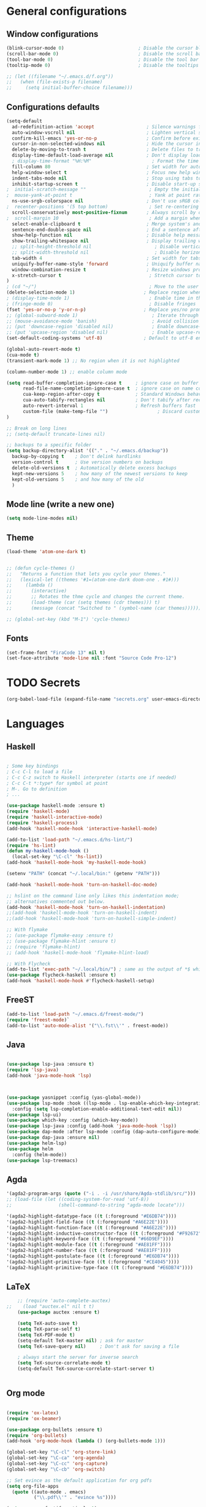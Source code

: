 
* General configurations
** Window configurations
#+BEGIN_SRC emacs-lisp
  (blink-cursor-mode 0)                           ; Disable the cursor blinking
  (scroll-bar-mode 0)                             ; Disable the scroll bar
  (tool-bar-mode 0)                               ; Disable the tool bar
  (tooltip-mode 0)                                ; Disable the tooltips

  ;; (let ((filename "~/.emacs.d/f.org"))
  ;;   (when (file-exists-p filename)
  ;;     (setq initial-buffer-choice filename)))

#+END_SRC
   
** Configurations defaults
#+BEGIN_SRC emacs-lisp
(setq-default
  ad-redefinition-action 'accept                   ; Silence warnings for redefinition
  auto-window-vscroll nil                          ; Lighten vertical scroll
  confirm-kill-emacs 'yes-or-no-p                  ; Confirm before exiting Emacs
  cursor-in-non-selected-windows nil               ; Hide the cursor in inactive windows
  delete-by-moving-to-trash t                      ; Delete files to trash
  display-time-default-load-average nil            ; Don't display load average
  ; display-time-format "%H:%M"                      ; Format the time string
  fill-column 80                                   ; Set width for automatic line breaks
  help-window-select t                             ; Focus new help windows when opened
  indent-tabs-mode nil                             ; Stop using tabs to indent
  inhibit-startup-screen t                         ; Disable start-up screen
;  initial-scratch-message ""                       ; Empty the initial *scratch* buffer
;  mouse-yank-at-point t                            ; Yank at point rather than pointer
  ns-use-srgb-colorspace nil                       ; Don't use sRGB colors
;  recenter-positions '(5 top bottom)               ; Set re-centering positions
  scroll-conservatively most-positive-fixnum       ; Always scroll by one line
;  scroll-margin 10                                 ; Add a margin when scrolling vertically
  select-enable-clipboard t                        ; Merge system's and Emacs' clipboard
  sentence-end-double-space nil                    ; End a sentence after a dot and a space
  show-help-function nil                           ; Disable help messages
  show-trailing-whitespace nil                     ; Display trailing whitespaces
  ;; split-height-threshold nil                       ; Disable vertical window splitting
  ;; split-width-threshold nil                        ; Disable horizontal window splitting
  tab-width 4                                      ; Set width for tabs
  uniquify-buffer-name-style 'forward              ; Uniquify buffer names
  window-combination-resize t                      ; Resize windows proportionally
  x-stretch-cursor t                                ; Stretch cursor to the glyph width
)                             
; (cd "~/")                                         ; Move to the user directory
(delete-selection-mode 1)                         ; Replace region when inserting text
; (display-time-mode 1)                             ; Enable time in the mode-line
; (fringe-mode 0)                                   ; Disable fringes
(fset 'yes-or-no-p 'y-or-n-p)                     ; Replace yes/no prompts with y/n
;; (global-subword-mode 1)                           ; Iterate through CamelCase words
;; (mouse-avoidance-mode 'banish)                    ; Avoid collision of mouse with point
;; (put 'downcase-region 'disabled nil)              ; Enable downcase-region
;; (put 'upcase-region 'disabled nil)                ; Enable upcase-region
(set-default-coding-systems 'utf-8)               ; Default to utf-8 encoding

(global-auto-revert-mode t)
(cua-mode t)
(transient-mark-mode 1) ;; No region when it is not highlighted

(column-number-mode 1) ;; enable column mode

(setq read-buffer-completion-ignore-case t     ; ignore case on buffer completion
      read-file-name-completion-ignore-case t  ; ignore case on name completion
      cua-keep-region-after-copy t             ; Standard Windows behaviour
      cua-auto-tabify-rectangles nil           ; Don't tabify after rectangle commands
      auto-revert-interval 1                   ; Refresh buffers fast
      custom-file (make-temp-file "")                  ; Discard customization's
)

;; Break on long lines
;; (setq-default truncate-lines nil)

;; backups to a specific folder
(setq backup-directory-alist '(("." . "~/.emacs.d/backup"))
  backup-by-copying t    ; Don't delink hardlinks
  version-control t      ; Use version numbers on backups
  delete-old-versions t  ; Automatically delete excess backups
  kept-new-versions 5    ; how many of the newest versions to keep
  kept-old-versions 5    ; and how many of the old
  )

#+END_SRC

** Mode line (write a new one)
#+BEGIN_SRC emacs-lisp
(setq mode-line-modes nil)
#+END_SRC

** Theme

#+BEGIN_SRC emacs-lisp
  (load-theme 'atom-one-dark t)


  ;; (defun cycle-themes ()
  ;;   "Returns a function that lets you cycle your themes."
  ;;   (lexical-let ((themes '#1=(atom-one-dark doom-one . #1#)))
  ;;     (lambda ()
  ;;       (interactive)
  ;;       ;; Rotates the thme cycle and changes the current theme.
  ;;       (load-theme (car (setq themes (cdr themes))) t)
  ;;       (message (concat "Switched to " (symbol-name (car themes)))))))

  ;; (global-set-key (kbd "M-1") 'cycle-themes)

#+END_SRC

** Fonts
#+BEGIN_SRC emacs-lisp
(set-frame-font "FiraCode 13" nil t)
(set-face-attribute 'mode-line nil :font "Source Code Pro-12")

#+END_SRC
  

* TODO Secrets
  #+BEGIN_SRC emacs-lisp
  (org-babel-load-file (expand-file-name "secrets.org" user-emacs-directory))
#+END_SRC


* Languages
** Haskell
#+BEGIN_SRC emacs-lisp

  ; Some key bindings
  ; C-c C-l to load a file
  ; C-c C-z switch to Haskell interpreter (starts one if needed)
  ; C-c C-t *:type* for symbol at point
  ; M-. Go to definition
  ; ...

  (use-package haskell-mode :ensure t)
  (require 'haskell-mode)
  (require 'haskell-interactive-mode)
  (require 'haskell-process)
  (add-hook 'haskell-mode-hook 'interactive-haskell-mode)

  (add-to-list 'load-path "~/.emacs.d/hs-lint/")
  (require 'hs-lint)
  (defun my-haskell-mode-hook ()
    (local-set-key "\C-cl" 'hs-lint))
  (add-hook 'haskell-mode-hook 'my-haskell-mode-hook)

  (setenv "PATH" (concat "~/.local/bin:" (getenv "PATH")))

  (add-hook 'haskell-mode-hook 'turn-on-haskell-doc-mode)

  ;; hslint on the command line only likes this indentation mode;
  ;; alternatives commented out below.
  (add-hook 'haskell-mode-hook 'turn-on-haskell-indentation)
  ;;(add-hook 'haskell-mode-hook 'turn-on-haskell-indent)
  ;;(add-hook 'haskell-mode-hook 'turn-on-haskell-simple-indent)

  ;; With flymake
  ;; (use-package flymake-easy :ensure t)
  ;; (use-package flymake-hlint :ensure t)
  ;; (require 'flymake-hlint)
  ;; (add-hook 'haskell-mode-hook 'flymake-hlint-load)

  ;; With Flycheck
  (add-to-list 'exec-path "~/.local/bin/") ; same as the output of *$ which hlint* or "$ whereis hlint"
  (use-package flycheck-haskell :ensure t)
  (add-hook 'haskell-mode-hook #'flycheck-haskell-setup)

#+END_SRC
** FreeST
#+BEGIN_SRC emacs-lisp
(add-to-list 'load-path "~/.emacs.d/freest-mode/")
(require 'freest-mode)`
(add-to-list 'auto-mode-alist '("\\.fst\\'" . freest-mode))
#+END_SRC
** Java
#+BEGIN_SRC emacs-lisp

  (use-package lsp-java :ensure t)
  (require 'lsp-java)
  (add-hook 'java-mode-hook 'lsp)



  (use-package yasnippet :config (yas-global-mode))
  (use-package lsp-mode :hook ((lsp-mode . lsp-enable-which-key-integration))
    :config (setq lsp-completion-enable-additional-text-edit nil))
  (use-package lsp-ui)
  (use-package which-key :config (which-key-mode))
  (use-package lsp-java :config (add-hook 'java-mode-hook 'lsp))
  (use-package dap-mode :after lsp-mode :config (dap-auto-configure-mode))
  (use-package dap-java :ensure nil)
  (use-package helm-lsp)
  (use-package helm
    :config (helm-mode))
  (use-package lsp-treemacs)

#+END_SRC

** Agda
#+BEGIN_SRC emacs-lisp
  '(agda2-program-args (quote ("-i . -i /usr/share/Agda-stdlib/src/")))
  ;; (load-file (let ((coding-system-for-read 'utf-8))
  ;;                 (shell-command-to-string "agda-mode locate")))

  '(agda2-highlight-datatype-face ((t (:foreground "#E6DB74"))))
  '(agda2-highlight-field-face ((t (:foreground "#A6E22E"))))
  '(agda2-highlight-function-face ((t (:foreground "#A6E22E"))))
  '(agda2-highlight-inductive-constructor-face ((t (:foreground "#F92672"))))
  '(agda2-highlight-keyword-face ((t (:foreground "#66D9EF"))))
  '(agda2-highlight-module-face ((t (:foreground "#AE81FF"))))
  '(agda2-highlight-number-face ((t (:foreground "#AE81FF"))))
  '(agda2-highlight-postulate-face ((t (:foreground "#E6DB74"))))
  '(agda2-highlight-primitive-face ((t (:foreground "#CE4045"))))
  '(agda2-highlight-primitive-type-face ((t (:foreground "#E6DB74"))))

#+END_SRC
** LaTeX
#+BEGIN_SRC emacs-lisp
      ;; (require 'auto-complete-auctex)
  ;;    (load "auctex.el" nil t t)
      (use-package auctex :ensure t)

      (setq TeX-auto-save t)
      (setq TeX-parse-self t)
      (setq TeX-PDF-mode t)
      (setq-default TeX-master nil) ; ask for master
      (setq TeX-save-query nil)     ; Don't ask for saving a file

      ; always start the server for inverse search
      (setq TeX-source-correlate-mode t)
      (setq-default TeX-source-correlate-start-server t)


#+END_SRC
** Org mode
#+BEGIN_SRC emacs-lisp

  (require 'ox-latex)
  (require 'ox-beamer)

  (use-package org-bullets :ensure t)
  (require 'org-bullets)
  (add-hook 'org-mode-hook (lambda () (org-bullets-mode 1)))

  (global-set-key "\C-cl" 'org-store-link)
  (global-set-key "\C-ca" 'org-agenda)
  (global-set-key "\C-cc" 'org-capture)
  (global-set-key "\C-cb" 'org-switch)

  ;; Set evince as the default application for org pdfs
  (setq org-file-apps
    (quote ((auto-mode . emacs)
            ("\\.pdf\\'" . "evince %s"))))

  (setq org-src-fontify-natively t)

  ;; ORG REVEAL

  (use-package ox-reveal :ensure ox-reveal) (require 'ox-reveal) 
  (setq org-reveal-root "https://cdn.jsdelivr.net/npm/reveal.js")
  (setq org-reveal-mathjax t)

  (use-package htmlize :ensure t)

#+END_SRC

#+RESULTS:

** TODO Bash
#+BEGIN_SRC emacs-lisp
#+END_SRC
** Go
#+BEGIN_SRC emacs-lisp
  (use-package go-mode :ensure t)  
  (require 'go-mode)
#+END_SRC
** Rust
#+BEGIN_SRC emacs-lisp
  (use-package rust-mode :ensure t)  
  (require 'rust-mode)
#+END_SRC
** Python
#+BEGIN_SRC emacs-lisp
  (use-package python-mode :ensure t)  
  (require 'python-mode)
;; more on repo
#+END_SRC
** Promela
#+BEGIN_SRC emacs-lisp
  (add-to-list 'load-path "~/.emacs.d/promela-mode/")
  (require 'promela-mode)
  (add-to-list 'auto-mode-alist '("\\.pml\\'" . promela-mode))
      ;; more on repo
#+END_SRC
   
** Markdown
#+BEGIN_SRC emacs-lisp
(use-package markdown-mode :ensure t)  
  (require 'markdown-mode)
(add-to-list 'auto-mode-alist '("\\.md\\'" . markdown-mode))
#+END_SRC
** YAML
#+BEGIN_SRC emacs-lisp
  (use-package yaml-mode :ensure t)  
  (require 'yaml-mode)
  (use-package yaml-mode :mode "\\.yml\\'")
#+END_SRC
** TODO Lisp
#+BEGIN_SRC emacs-lisp
#+END_SRC


* Features
** Auto-completion
#+BEGIN_SRC emacs-lisp
  (use-package company :ensure t)  
  (require 'company)
  (add-hook 'after-init-hook 'global-company-mode)


  (setq company-idle-delay 0) ; No delay in showing suggestions.
  ; Show suggestions after entering one character.
  (setq company-minimum-prefix-length 3)
  (setq company-selection-wrap-around t)
;  (company-tng-configure-default) ;; REMOVED


  ;; haskell company
  (add-hook 'haskell-mode-hook
          (lambda ()
            (set (make-local-variable 'company-backends)
                 (append '((company-capf company-dabbrev-code))
                         company-backends))))

#+END_SRC
** Buffers and Windows
#+BEGIN_SRC emacs-lisp

  (use-package transpose-frame :ensure t)  
  (require 'transpose-frame)
  (global-set-key (kbd "C-|") 'transpose-frame)

  (use-package buffer-move :ensure t)  
  (require 'buffer-move)
  (global-set-key (kbd "<C-S-up>")     'buf-move-up)
  (global-set-key (kbd "<C-S-down>")   'buf-move-down)
  (global-set-key (kbd "<C-S-left>")   'buf-move-left)
  (global-set-key (kbd "<C-S-right>")  'buf-move-right)


#+END_SRC
** Spelling
#+BEGIN_SRC emacs-lisp
  (use-package flyspell-correct-popup :ensure t)  
  (require 'flyspell-correct-popup)
  (define-key flyspell-mode-map (kbd "C-;") 'flyspell-correct-wrapper)

  (setq flyspell-sort-corrections nil)
  (setq flyspell-doublon-as-error-flag nil) ; considers that a word repeated twice is an error - Disable
  (autoload 'tex-mode-flyspell-verify "flyspell" "" t)

  (add-hook 'text-mode-hook 'flyspell-mode)
  (add-hook 'prog-mode-hook 'flyspell-prog-mode) ;; comments and strings
  (add-hook 'LaTeX-mode-hook 'flyspell-mode)

;; switch between pt and en dictionaries
  (defun fd-switch-dictionary() 
    (interactive)
    (let* ((dic ispell-current-dictionary)
  	  (change (if (string= dic "pt_PT") "en" "pt_PT")))
        (ispell-change-dictionary change)
        (message "Dictionary switched from %s to %s" dic change)
        ))

  (global-set-key (kbd "<f8>") 'flyspell-buffer)
  (global-set-key (kbd "<f9>")   'fd-switch-dictionary)

#+END_SRC
** Flycheck
#+BEGIN_SRC emacs-lisp
  (use-package flycheck :ensure t)  
  (require 'flycheck)
  (use-package flycheck
    :hook
    ((emacs-lisp-mode . flycheck-mode)
    (haskell-mode . flycheck-mode))
    :custom
    (flycheck-check-syntax-automatically '(save mode-enabled))
    (flycheck-disabled-checkers '(emacs-lisp-checkdoc))
    (flycheck-display-errors-delay .3))
#+END_SRC

** TODO Diff
#+BEGIN_SRC emacs-lisp
  (use-package ediff-wind
    :ensure nil
    :custom
    (ediff-split-window-function #'split-window-horizontally)
    (ediff-window-setup-function #'ediff-setup-windows-plain))
#+END_SRC
** Parentheses 
#+BEGIN_SRC emacs-lisp
  (show-paren-mode 1)
; (setq show-paren-style 'expression) ;; highlight the entire expression
; '(show-paren-match ((((class color) (background light)) (:background "azure2")))) ;; change color
#+END_SRC
** Projectile
#+BEGIN_SRC emacs-lisp
  (use-package projectile :ensure t)  
  (require 'projectile)
  (use-package projectile
    :hook
    (after-init . projectile-global-mode)
    :init
    (setq-default
     projectile-cache-file (expand-file-name ".projectile-cache" user-emacs-directory)
     projectile-known-projects-file (expand-file-name ".projectile-bookmarks" user-emacs-directory))
    :custom
    (projectile-enable-caching t))
#+END_SRC
** Indentation (TODO: hooks)
#+BEGIN_SRC emacs-lisp
;; add hooks for the remaining languages
  ;; (require 'aggressive-indent)
  ;; (add-hook 'haskell-mode-hook #'aggressive-indent-mode)

;; dont work very well for haskell
  (use-package haskell-tab-indent :ensure t)  
  (require 'haskell-tab-indent)


#+END_SRC
** Treemacs (TODO: git)
#+BEGIN_SRC emacs-lisp

  (use-package treemacs :ensure t)  
  (require 'treemacs)
  (global-set-key (kbd "M-2") 'treemacs)
  (treemacs-resize-icons 12)
  (setq treemacs-show-hidden-files nil)

  (use-package treemacs-projectile :ensure t)  
  (require 'treemacs-projectile)

;; w for new width

#+END_SRC
** Undo
#+BEGIN_SRC emacs-lisp
  (use-package undo-tree :ensure t)  
  (require 'undo-tree)
  (global-undo-tree-mode 1)
  (global-set-key (kbd "C-y") 'redo)

#+END_SRC

** Duplicate lines
#+BEGIN_SRC emacs-lisp

(defun duplicate-line()
  (interactive)
  (move-beginning-of-line 1)
  (kill-line)
  (yank)
  (open-line 1)
  (next-line 1)
  (yank)
)

(defun duplicate-region()
  (interactive)
  (let ((min-pos (min (region-beginning) (region-end)))
        (max-pos (max (region-beginning) (region-end))))      
    (copy-region-as-kill min-pos max-pos)
    (goto-char max-pos)
    (open-line 1)
    (forward-line 1)
    (yank)
   )
 )


(defun duplicate ()
  (interactive)
  (if (use-region-p)
      (duplicate-region)
      (duplicate-line)
  )
)

(global-set-key (kbd "M-d") 'duplicate)

#+END_SRC
** Wakatime
 #+BEGIN_SRC emacs-lisp
  (use-package wakatime-mode :ensure t)  
  (require 'wakatime-mode)
  (global-wakatime-mode)
  (setq wakatime-api-key wakatime-key
       wakatime-cli-path "/usr/bin/wakatime" 
       wakatime-python-bin nil)

 #+END_SRC

** Version Control
#+BEGIN_SRC emacs-lisp
  (use-package magit :ensure t)  
  (require 'magit)
  (global-set-key (kbd "C-x g") 'magit-status)

#+END_SRC
** Hydra 
#+BEGIN_SRC emacs-lisp
  (use-package counsel :ensure t)  
  (require 'counsel)
  (use-package counsel-projectile :ensure t)  
  (require 'counsel-projectile)
  (use-package hydra :ensure t)  
  (require 'hydra)

  (use-package hydra
    :preface
    (defvar-local me/ongoing-hydra-body nil)
    (defun me/ongoing-hydra ()
      (interactive)
      (if me/ongoing-hydra-body
          (funcall me/ongoing-hydra-body)
        (user-error "me/ongoing-hydra: me/ongoing-hydra-body is not set")))
    :bind
    ;; ("C-c d" . hydra-dates/body)
    ;; ("C-c e" . hydra-eyebrowse/body)
    ("C-c f" . hydra-flycheck/body)
    ("C-c g" . hydra-magit/body)
    ;; ("C-c i" . hydra-ivy/body)
    ;; ("C-c o" . me/ongoing-hydra)
    ("C-c p" . hydra-projectile/body)
    ;; ("C-c s" . hydra-system/body)
    ;; ("C-c w" . hydra-windows/body)
    :custom
    (hydra-default-hint nil))
#+END_SRC
*** Hydra-projectile
#+BEGIN_SRC emacs-lisp
  (defhydra hydra-projectile (:color blue)
  "
  ^
  ^Projectile^        ^Buffers^           ^Find^              ^Search^
  ^──────────^────────^───────^───────────^────^──────────────^──────^────────────
  _q_ quit            _b_ list            _d_ directory       _r_ replace
  _i_ reset cache     _K_ kill all        _D_ root            _R_ regexp replace
  ^^                  _S_ save all        _f_ file            _s_ rg
  ^^                  ^^                  _p_ project         ^^
  ^^                  ^^                  ^^                  ^^
  "
    ("q" nil)
    ("b" counsel-projectile-switch-to-buffer)
    ("d" counsel-projectile-find-dir)
    ("D" projectile-dired)
    ("f" counsel-projectile-find-file)
    ("i" projectile-invalidate-cache :color red)
    ("K" projectile-kill-buffers)
    ("p" counsel-projectile-switch-project)
    ("r" projectile-replace)
    ("R" projectile-replace-regexp)
    ("s" counsel-projectile-rg)
    ("S" projectile-save-project-buffers))


#+END_SRC
** Quality of live
*** Open todo list
#+BEGIN_SRC emacs-lisp  
  (defun open-todo-list ()
    (interactive)
    (find-file todo-path) ;path to my todo list
  )

  (global-set-key (kbd "M-3") 'open-todo-list)
#+END_SRC
** ibuffer
#+BEGIN_SRC emacs-lisp  
  (global-set-key (kbd "C-x C-b") 'ibuffer)
  (setq ibuffer-saved-filter-groups
        (quote (("default"
                 ("dired" (mode . dired-mode))
                 ("org" (name . "^.*org$"))
                 ("latex" (or (mode . latex-mode) (mode . bibtex-mode)))
                 ("magit" (or (mode . magit-mode)
                              (name . "^magit.*$")))
                 ("bash" (or (mode . eshell-mode) 
                              (mode . shell-mode)
                              (mode . sh-mode)))
                 ("mu4e" (or

                          (mode . mu4e-compose-mode)
                          (name . "\*mu4e\*")
                          ))
                 ("haskell" (mode . haskell-mode))
                 ("freest" (name . "^.*fst$"))
                 ("emacs" (or
                           (name . "^\\*scratch\\*$")
                           (name . "^\\*Messages\\*$")))
                 ))))

  ;; do not show empty groups
  (setq ibuffer-show-empty-filter-groups nil)

  (add-hook 'ibuffer-mode-hook
            (lambda ()
              (ibuffer-auto-mode 1)
              (ibuffer-switch-to-saved-filter-groups "default")))

#+END_SRC

** Keep track of opened buffers
#+BEGIN_SRC emacs-lisp     
   (savehist-mode 1)		   						; save my mini-buffer history in Emacs
#+END_SRC   
** Emacs server
#+BEGIN_SRC emacs-lisp
  ; start a server to open files on the running instance
  ; starts unless it is already an instance
  ; changed my desktop entry to invoke emacsclient
  (unless (server-running-p) (server-start)) 
#+END_SRC 
** COMMENT Mail
#+BEGIN_SRC emacs-lisp
  (org-babel-load-file (expand-file-name "mail.org" user-emacs-directory))
#+END_SRC

** TODO COMMENT Agenda
#+BEGIN_SRC emacs-lisp
  (org-babel-load-file (expand-file-name "agenda.org" user-emacs-directory))
#+END_SRC




* TODO More/packages to check
** TODO Client to open files here
** COMMENT Dictionary
#+BEGIN_SRC emacs-lisp
  (use-package google-translate :ensure t)  
  (require     'google-translate)
;; (use-package google-translate)
#+END_SRC
   
** TODO Alerts
#+BEGIN_SRC emacs-lisp
#+END_SRC
** More
  - Hydra (flycheck, more)
  - mu4e-conversation
  - mu4e-alert 
  - markdown-preview-mode 
  - opam 
  - dumb-jump 
  - auto-complete  
  - htmlize 
  - bash-completion 
  - org-readme 
  - visual-fill 
  - org-gcal 
  - server/client
  - dropbox on startup
